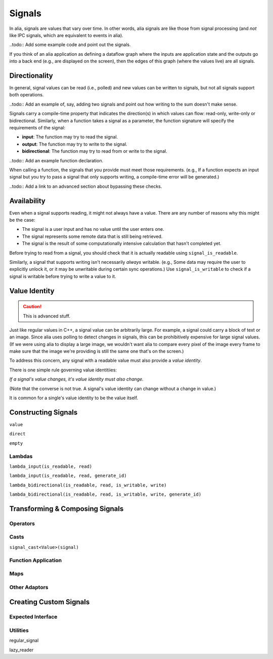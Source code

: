 Signals
=======

In alia, signals are values that vary over time. In other words, alia signals are like those from signal processing (and *not* like IPC signals, which are equivalent to events in alia).

..todo:: Add some example code and point out the signals.

If you think of an alia application as defining a dataflow graph where the inputs are application state and the outputs go into a back end (e.g., are displayed on the screen), then the edges of this graph (where the values live) are all signals.



Directionality
--------------

In general, signal values can be read (i.e., polled) and new values can be written to signals, but not all signals support both operations.

..todo:: Add an example of, say, adding two signals and point out how writing to the sum doesn't make sense.

Signals carry a compile-time property that indicates the direction(s) in which values can flow: read-only, write-only or bidirectional. Similarly, when a function takes a signal as a parameter, the function signature will specify the requirements of the signal:

* **input**: The function may try to read the signal.
* **output**: The function may try to write to the signal.
* **bidirectional**: The function may try to read from or write to the signal.

..todo:: Add an example function declaration.

When calling a function, the signals that you provide must meet those requirements. (e.g., If a function expects an input signal but you try to pass a signal that only supports writing, a compile-time error will be generated.)

..todo:: Add a link to an advanced section about bypassing these checks.

Availability
------------

Even when a signal supports reading, it might not always have a value. There are any number of reasons why this might be the case:

* The signal is a user input and has no value until the user enters one.
* The signal represents some remote data that is still being retrieved.
* The signal is the result of some computationally intensive calculation that hasn't completed yet.

Before trying to read from a signal, you should check that it is actually readable using ``signal_is_readable``.

Similarly, a signal that supports writing isn't necessarily *always* writable. (e.g., Some data may require the user to explicitly unlock it, or it may be unwritable during certain sync operations.) Use ``signal_is_writable`` to check if a signal is writable before trying to write a value to it.

Value Identity
--------------

.. caution:: This is advanced stuff.

Just like regular values in C++, a signal value can be arbitrarily large. For example, a signal could carry a block of text or an image. Since alia uses polling to detect changes in signals, this can be prohibitively expensive for large signal values. (If we were using alia to display a large image, we wouldn't want alia to compare every pixel of the image every frame to make sure that the image we're providing is still the same one that's on the screen.)

To address this concern, any signal with a readable value must also provide a *value identity*.

There is one simple rule governing value identitiies:

*If a signal's value changes, it's value identity must also change.*

(Note that the converse is not true. A signal's value identity can change without a change in value.)

It is common for a single's value identity to be the value itself.

Constructing Signals
--------------------

``value``

``direct``

``empty``

Lambdas
^^^^^^^

``lambda_input(is_readable, read)``

``lambda_input(is_readable, read, generate_id)``

``lambda_bidirectional(is_readable, read, is_writable, write)``

``lambda_bidirectional(is_readable, read, is_writable, write, generate_id)``

Transforming & Composing Signals
--------------------------------

Operators
^^^^^^^^^

Casts
^^^^^

``signal_cast<Value>(signal)``

Function Application
^^^^^^^^^^^^^^^^^^^^

Maps
^^^^

Other Adaptors
^^^^^^^^^^^^^^

Creating Custom Signals
-----------------------

Expected Interface
^^^^^^^^^^^^^^^^^^

Utilities
^^^^^^^^^

regular_signal

lazy_reader
